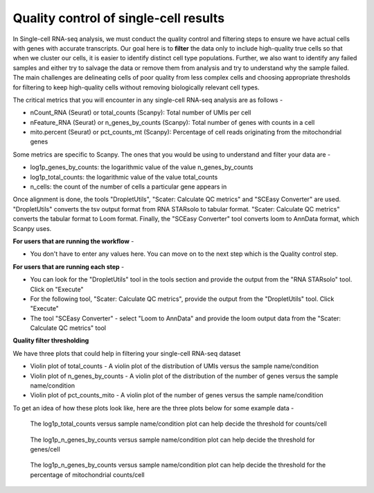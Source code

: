 **Quality control of single-cell results**
==========================================

In Single-cell RNA-seq analysis, we must conduct the quality control and filtering steps to ensure we have actual cells with genes with accurate transcripts. Our goal here is to **filter** the data only to include high-quality true cells so that when we cluster our cells, it is easier to identify distinct cell type populations.
Further, we also want to identify any failed samples and either try to salvage the data or remove them from analysis and try to understand why the sample failed. The main challenges are delineating cells of poor quality from less complex cells and choosing appropriate thresholds for filtering to keep high-quality cells without removing biologically relevant cell types. 

The critical metrics that you will encounter in any single-cell RNA-seq analysis are as follows -

* nCount_RNA (Seurat) or total_counts (Scanpy): Total number of UMIs per cell

* nFeature_RNA (Seurat) or n_genes_by_counts (Scanpy): Total number of genes with counts in a cell

* mito.percent (Seurat) or pct_counts_mt (Scanpy): Percentage of cell reads originating from the mitochondrial genes

Some metrics are specific to Scanpy. The ones that you would be using to understand and filter your data are -

* log1p_genes_by_counts: the logarithmic value of the value n_genes_by_counts

* log1p_total_counts: the logarithmic value of the value total_counts

* n_cells: the count of the number of cells a particular gene appears in

Once alignment is done, the tools "DropletUtils", "Scater: Calculate QC metrics" and "SCEasy Converter" are used. "DropletUtils" converts the tsv output format from RNA STARsolo to tabular format. "Scater: Calculate QC metrics" converts the tabular format to Loom format. Finally, the "SCEasy Converter" tool converts loom to AnnData format, which Scanpy uses. 

**For users that are running the workflow** -

* You don't have to enter any values here. You can move on to the next step which is the Quality control step.

**For users that are running each step** -

* You can look for the "DropletUtils" tool in the tools section and provide the output from the "RNA STARsolo" tool. Click on "Execute"

* For the following tool, "Scater: Calculate QC metrics", provide the output from the "DropletUtils" tool. Click "Execute"

* The tool "SCEasy Converter" - select "Loom to AnnData" and provide the loom output data from the "Scater: Calculate QC metrics" tool

**Quality filter thresholding**

We have three plots that could help in filtering your single-cell RNA-seq dataset

* Violin plot of total_counts - A violin plot of the distribution of UMIs versus the sample name/condition

* Violin plot of n_genes_by_counts - A violin plot of the distribution of the number of genes versus the sample name/condition 

* Violin plot of pct_counts_mito - A violin plot of the number of genes versus the sample name/condition

To get an idea of how these plots look like, here are the three plots below for some example data -

.. figure:: /images/QC1.png
   :width: 300
   :height: 200
   :alt: QC output
   
   The log1p_total_counts versus sample name/condition plot can help decide the threshold for counts/cell

.. figure:: /images/QC2.png
   :width: 300
   :height: 200
   :alt: QC output
   
   The log1p_n_genes_by_counts versus sample name/condition plot can help decide the threshold for genes/cell

.. figure:: /images/QC3.png
   :width: 300
   :height: 200
   :alt: QC output
   
   The log1p_n_genes_by_counts versus sample name/condition plot can help decide the threshold for the percentage of mitochondrial counts/cell






